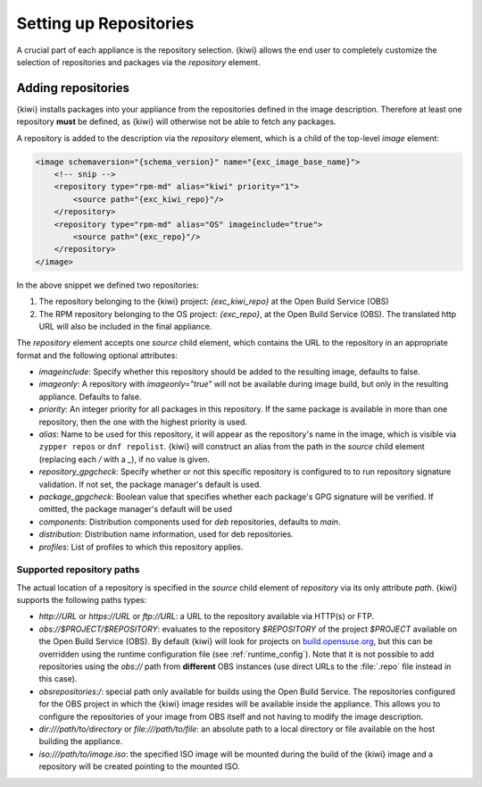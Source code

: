 .. _repositories:

Setting up Repositories
=======================

A crucial part of each appliance is the repository
selection. {kiwi} allows the end user to completely customize the selection
of repositories and packages via the `repository` element.

Adding repositories
-------------------

{kiwi} installs packages into your appliance from the repositories defined in
the image description. Therefore at least one repository **must** be
defined, as {kiwi} will otherwise not be able to fetch any packages.

A repository is added to the description via the `repository` element,
which is a child of the top-level `image` element:

.. code:: xml

   <image schemaversion="{schema_version}" name="{exc_image_base_name}">
       <!-- snip -->
       <repository type="rpm-md" alias="kiwi" priority="1">
           <source path="{exc_kiwi_repo}"/>
       </repository>
       <repository type="rpm-md" alias="OS" imageinclude="true">
           <source path="{exc_repo}"/>
       </repository>
   </image>

In the above snippet we defined two repositories:

1. The repository belonging to the {kiwi} project:
   *{exc_kiwi_repo}* at the Open Build Service (OBS)

2. The RPM repository belonging to the OS project:
   *{exc_repo}*, at the Open Build Service (OBS). The translated
   http URL will also be included in the final appliance.

The `repository` element accepts one `source` child element, which
contains the URL to the repository in an appropriate format and the
following optional attributes:

- `imageinclude`: Specify whether this repository should be added to the
  resulting image, defaults to false.

- `imageonly`: A repository with `imageonly="true"` will not be available
  during image build, but only in the resulting appliance. Defaults to
  false.

- `priority`: An integer priority for all packages in this repository. If
  the same package is available in more than one repository, then the one
  with the highest priority is used.

- `alias`: Name to be used for this repository, it will appear as the
  repository's name in the image, which is visible via ``zypper repos`` or
  ``dnf repolist``. {kiwi} will construct an alias from the path in the
  `source` child element (replacing each `/` with a `_`), if no value is
  given.

- `repository_gpgcheck`: Specify whether or not this specific repository is
  configured to to run repository signature validation. If not set, the
  package manager's default is used.

- `package_gpgcheck`: Boolean value that specifies whether each package's
  GPG signature will be verified. If omitted, the package manager's default
  will be used

- `components`: Distribution components used for `deb` repositories,
  defaults to `main`.

- `distribution`: Distribution name information, used for deb repositories.

- `profiles`: List of profiles to which this repository applies.

.. _supported-repository-paths:

Supported repository paths
^^^^^^^^^^^^^^^^^^^^^^^^^^

The actual location of a repository is specified in the `source` child
element of `repository` via its only attribute `path`. {kiwi} supports the
following paths types:

- `http://URL` or `https://URL` or `ftp://URL`: a URL to the repository
  available via HTTP(s) or FTP.

- `obs://$PROJECT/$REPOSITORY`: evaluates to the repository `$REPOSITORY`
  of the project `$PROJECT` available on the Open Build Service (OBS). By
  default {kiwi} will look for projects on `build.opensuse.org
  <https://build.opensuse.org>`_, but this can be overridden using the
  runtime configuration file (see :ref:`runtime_config`).
  Note that it is not possible to add repositories using the `obs://` path
  from **different** OBS instances (use direct URLs to the :file:`.repo`
  file instead in this case).

- `obsrepositories:/`: special path only available for builds using the
  Open Build Service. The repositories configured for the OBS project in
  which the {kiwi} image resides will be available inside the appliance. This
  allows you to configure the repositories of your image from OBS itself
  and not having to modify the image description.

- `dir:///path/to/directory` or `file:///path/to/file`: an absolute path to
  a local directory or file available on the host building the
  appliance.

- `iso:///path/to/image.iso`: the specified ISO image will be mounted
  during the build of the {kiwi} image and a repository will be created
  pointing to the mounted ISO.
